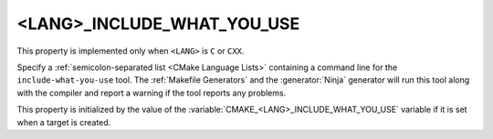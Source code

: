 <LANG>_INCLUDE_WHAT_YOU_USE
---------------------------

.. versionadded:: 3.3

This property is implemented only when ``<LANG>`` is ``C`` or ``CXX``.

Specify a :ref:`semicolon-separated list <CMake Language Lists>` containing a command
line for the ``include-what-you-use`` tool.  The :ref:`Makefile Generators`
and the :generator:`Ninja` generator will run this tool along with the
compiler and report a warning if the tool reports any problems.

This property is initialized by the value of
the :variable:`CMAKE_<LANG>_INCLUDE_WHAT_YOU_USE` variable if it is set
when a target is created.

.. versionadded:: 3.27

  This property supports
  :manual:`generator expressions <cmake-generator-expressions(7)>`.

.. versionadded:: 3.27

  :prop_sf:`SKIP_LINTING` can be set on individual source files to exclude
  them from the linting tools defined by :prop_tgt:`<LANG>_CPPLINT`,
  :prop_tgt:`<LANG>_CLANG_TIDY`, :prop_tgt:`<LANG>_CPPCHECK`, and
  ``<LANG>_INCLUDE_WHAT_YOU_USE``.  When :prop_sf:`SKIP_LINTING` is
  set to true on a source file, those tools will not be run on that specific
  file.
